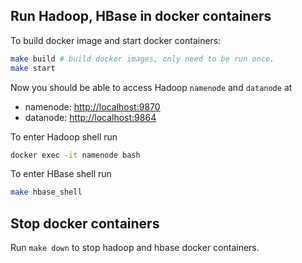 ** Run Hadoop, HBase in docker containers

To build docker image and start docker containers:

#+BEGIN_SRC bash
make build # build docker images, only need to be run once.
make start
#+END_SRC

Now you should be able to access Hadoop =namenode= and =datanode= at

 - namenode: [[http://localhost:9870]]
 - datanode: [[http://localhost:9864]]

To enter Hadoop shell run

#+BEGIN_SRC bash
docker exec -it namenode bash
#+END_SRC

To enter HBase shell run

#+BEGIN_SRC bash
make hbase_shell
#+END_SRC

** Stop docker containers

Run =make down= to stop hadoop and hbase docker containers.
